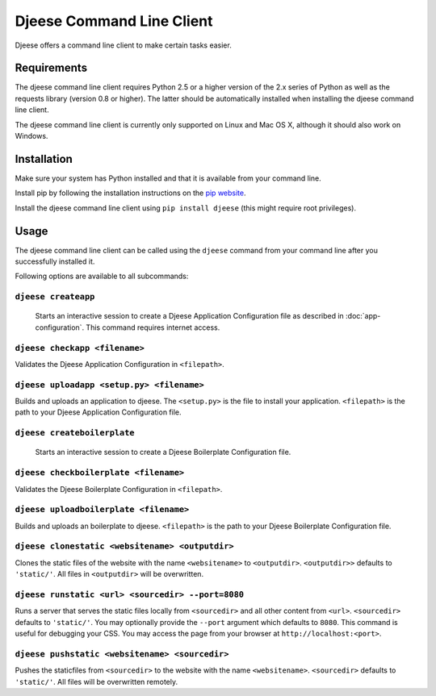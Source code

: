 ##########################
Djeese Command Line Client
##########################

Djeese offers a command line client to make certain tasks easier.


************
Requirements
************

The djeese command line client requires Python 2.5 or a higher version of the
2.x series of Python as well as the requests library (version 0.8 or higher).
The latter should be automatically installed when installing the djeese command
line client.

The djeese command line client is currently only supported on Linux and
Mac OS X, although it should also work on Windows. 


************
Installation
************

Make sure your system has Python installed and that it is available from your
command line.

Install pip by following the installation instructions on the `pip website`_.

Install the djeese command line client using ``pip install djeese`` (this might
require root privileges).


*****
Usage
*****

The djeese command line client can be called using the ``djeese`` command from
your command line after you successfully installed it.

Following options are available to all subcommands:

.. program:: djeese
.. option:: -v 1
.. option:: --verbosity 1

    Set the verbosity of the command. Available options: ``0``, ``1``, ``2``,
    ``3`` and ``4``. Higher values means more output.

.. option:: --help

    Shows help for the specified subcommand.


``djeese createapp``
====================

    Starts an interactive session to create a Djeese Application Configuration
    file as described in :doc:`app-configuration`. This command requires
    internet access.


``djeese checkapp <filename>``
==============================

Validates the Djeese Application Configuration in ``<filepath>``.


``djeese uploadapp <setup.py> <filename>``
==========================================

Builds and uploads an application to djeese. The ``<setup.py>`` is the file to
install your application. ``<filepath>`` is the path to your Djeese Application
Configuration file.


``djeese createboilerplate``
============================

    Starts an interactive session to create a Djeese Boilerplate Configuration
    file.


``djeese checkboilerplate <filename>``
======================================

Validates the Djeese Boilerplate Configuration in ``<filepath>``.


``djeese uploadboilerplate <filename>``
=======================================

Builds and uploads an boilerplate to djeese. ``<filepath>`` is the path to your
Djeese Boilerplate Configuration file.


``djeese clonestatic <websitename> <outputdir>``
================================================

Clones the static files of the website with the name ``<websitename>`` to
``<outputdir>``. ``<outputdir>>`` defaults to ``'static/'``. All files in
``<outputdir>`` will be overwritten.


``djeese runstatic <url> <sourcedir> --port=8080``
==================================================

Runs a server that serves the static files locally from ``<sourcedir>`` and all
other content from ``<url>``. ``<sourcedir>`` defaults to ``'static/'``. You
may optionally provide the ``--port`` argument which defaults to ``8080``. This
command is useful for debugging your CSS. You may access the page from your
browser at ``http://localhost:<port>``.


``djeese pushstatic <websitename> <sourcedir>``
===============================================

Pushes the staticfiles from ``<sourcedir>`` to the website with the name
``<websitename>``. ``<sourcedir>`` defaults to ``'static/'``. All files will be
overwritten remotely.

.. _pip website: http://www.pip-installer.org/en/latest/installing.html
